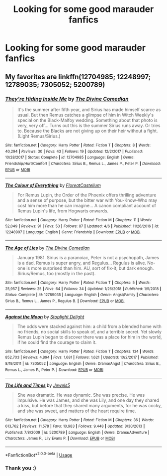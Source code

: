#+TITLE: Looking for some good marauder fanfics

* Looking for some good marauder fanfics
:PROPERTIES:
:Author: Yeknomerif
:Score: 12
:DateUnix: 1562361503.0
:DateShort: 2019-Jul-06
:FlairText: Request
:END:

** My favorites are linkffn(12704985; 12248997; 12789035; 7305052; 5200789)
:PROPERTIES:
:Author: FitzDizzyspells
:Score: 6
:DateUnix: 1562376340.0
:DateShort: 2019-Jul-06
:END:

*** [[https://www.fanfiction.net/s/12704985/1/][*/They're Hiding Inside Me/*]] by [[https://www.fanfiction.net/u/45537/The-Divine-Comedian][/The Divine Comedian/]]

#+begin_quote
  It's the summer after fifth year, and Sirius has made himself scarce as usual. But then Remus catches a glimpse of him in Witch Weekly's special on the Black-Malfoy wedding. Something about that photo is very, very off... Turns out this is the summer Sirius runs away. Or tries to. Because the Blacks are not giving up on their heir without a fight. (Light Remus/Sirius.)
#+end_quote

^{/Site/:} ^{fanfiction.net} ^{*|*} ^{/Category/:} ^{Harry} ^{Potter} ^{*|*} ^{/Rated/:} ^{Fiction} ^{T} ^{*|*} ^{/Chapters/:} ^{8} ^{*|*} ^{/Words/:} ^{40,294} ^{*|*} ^{/Reviews/:} ^{30} ^{*|*} ^{/Favs/:} ^{43} ^{*|*} ^{/Follows/:} ^{19} ^{*|*} ^{/Updated/:} ^{12/2/2017} ^{*|*} ^{/Published/:} ^{10/28/2017} ^{*|*} ^{/Status/:} ^{Complete} ^{*|*} ^{/id/:} ^{12704985} ^{*|*} ^{/Language/:} ^{English} ^{*|*} ^{/Genre/:} ^{Friendship/Hurt/Comfort} ^{*|*} ^{/Characters/:} ^{Sirius} ^{B.,} ^{Remus} ^{L.,} ^{James} ^{P.,} ^{Peter} ^{P.} ^{*|*} ^{/Download/:} ^{[[http://www.ff2ebook.com/old/ffn-bot/index.php?id=12704985&source=ff&filetype=epub][EPUB]]} ^{or} ^{[[http://www.ff2ebook.com/old/ffn-bot/index.php?id=12704985&source=ff&filetype=mobi][MOBI]]}

--------------

[[https://www.fanfiction.net/s/12248997/1/][*/The Colour of Everything/*]] by [[https://www.fanfiction.net/u/6993240/FloreatCastellum][/FloreatCastellum/]]

#+begin_quote
  For Remus Lupin, the Order of the Phoenix offers thrilling adventure and a sense of purpose, but the bitter war with You-Know-Who may cost him more than he can imagine... A canon compliant account of Remus Lupin's life, from Hogwarts onwards.
#+end_quote

^{/Site/:} ^{fanfiction.net} ^{*|*} ^{/Category/:} ^{Harry} ^{Potter} ^{*|*} ^{/Rated/:} ^{Fiction} ^{M} ^{*|*} ^{/Chapters/:} ^{11} ^{*|*} ^{/Words/:} ^{52,049} ^{*|*} ^{/Reviews/:} ^{91} ^{*|*} ^{/Favs/:} ^{53} ^{*|*} ^{/Follows/:} ^{87} ^{*|*} ^{/Updated/:} ^{4/6} ^{*|*} ^{/Published/:} ^{11/26/2016} ^{*|*} ^{/id/:} ^{12248997} ^{*|*} ^{/Language/:} ^{English} ^{*|*} ^{/Genre/:} ^{Friendship} ^{*|*} ^{/Download/:} ^{[[http://www.ff2ebook.com/old/ffn-bot/index.php?id=12248997&source=ff&filetype=epub][EPUB]]} ^{or} ^{[[http://www.ff2ebook.com/old/ffn-bot/index.php?id=12248997&source=ff&filetype=mobi][MOBI]]}

--------------

[[https://www.fanfiction.net/s/12789035/1/][*/The Age of Lies/*]] by [[https://www.fanfiction.net/u/45537/The-Divine-Comedian][/The Divine Comedian/]]

#+begin_quote
  January 1981. Sirius is a paranoiac, Peter is not a psychopath, James is a dad, Remus is super angry, and Regulus... Regulus is alive. No-one is more surprised than him. AU, sort of fix-it, but dark enough. Sirius/Remus, too (mostly in the past).
#+end_quote

^{/Site/:} ^{fanfiction.net} ^{*|*} ^{/Category/:} ^{Harry} ^{Potter} ^{*|*} ^{/Rated/:} ^{Fiction} ^{T} ^{*|*} ^{/Chapters/:} ^{5} ^{*|*} ^{/Words/:} ^{25,957} ^{*|*} ^{/Reviews/:} ^{25} ^{*|*} ^{/Favs/:} ^{64} ^{*|*} ^{/Follows/:} ^{34} ^{*|*} ^{/Updated/:} ^{1/26/2018} ^{*|*} ^{/Published/:} ^{1/5/2018} ^{*|*} ^{/Status/:} ^{Complete} ^{*|*} ^{/id/:} ^{12789035} ^{*|*} ^{/Language/:} ^{English} ^{*|*} ^{/Genre/:} ^{Angst/Family} ^{*|*} ^{/Characters/:} ^{Sirius} ^{B.,} ^{Remus} ^{L.,} ^{James} ^{P.,} ^{Regulus} ^{B.} ^{*|*} ^{/Download/:} ^{[[http://www.ff2ebook.com/old/ffn-bot/index.php?id=12789035&source=ff&filetype=epub][EPUB]]} ^{or} ^{[[http://www.ff2ebook.com/old/ffn-bot/index.php?id=12789035&source=ff&filetype=mobi][MOBI]]}

--------------

[[https://www.fanfiction.net/s/7305052/1/][*/Against the Moon/*]] by [[https://www.fanfiction.net/u/1115534/Stoplight-Delight][/Stoplight Delight/]]

#+begin_quote
  The odds were stacked against him: a child from a blended home with no friends, no social skills to speak of, and a terrible secret. Yet slowly Remus Lupin began to discover there was a place for him in the world, if he could find the courage to claim it.
#+end_quote

^{/Site/:} ^{fanfiction.net} ^{*|*} ^{/Category/:} ^{Harry} ^{Potter} ^{*|*} ^{/Rated/:} ^{Fiction} ^{T} ^{*|*} ^{/Chapters/:} ^{134} ^{*|*} ^{/Words/:} ^{852,703} ^{*|*} ^{/Reviews/:} ^{4,894} ^{*|*} ^{/Favs/:} ^{1,681} ^{*|*} ^{/Follows/:} ^{1,621} ^{*|*} ^{/Updated/:} ^{10/2/2017} ^{*|*} ^{/Published/:} ^{8/19/2011} ^{*|*} ^{/id/:} ^{7305052} ^{*|*} ^{/Language/:} ^{English} ^{*|*} ^{/Genre/:} ^{Drama/Angst} ^{*|*} ^{/Characters/:} ^{Sirius} ^{B.,} ^{Remus} ^{L.,} ^{James} ^{P.,} ^{Peter} ^{P.} ^{*|*} ^{/Download/:} ^{[[http://www.ff2ebook.com/old/ffn-bot/index.php?id=7305052&source=ff&filetype=epub][EPUB]]} ^{or} ^{[[http://www.ff2ebook.com/old/ffn-bot/index.php?id=7305052&source=ff&filetype=mobi][MOBI]]}

--------------

[[https://www.fanfiction.net/s/5200789/1/][*/The Life and Times/*]] by [[https://www.fanfiction.net/u/376071/Jewels5][/Jewels5/]]

#+begin_quote
  She was dramatic. He was dynamic. She was precise. He was impulsive. He was James, and she was Lily, and one day they shared a kiss, but before that they shared many arguments, for he was cocky, and she was sweet, and matters of the heart require time.
#+end_quote

^{/Site/:} ^{fanfiction.net} ^{*|*} ^{/Category/:} ^{Harry} ^{Potter} ^{*|*} ^{/Rated/:} ^{Fiction} ^{M} ^{*|*} ^{/Chapters/:} ^{36} ^{*|*} ^{/Words/:} ^{613,762} ^{*|*} ^{/Reviews/:} ^{11,578} ^{*|*} ^{/Favs/:} ^{10,983} ^{*|*} ^{/Follows/:} ^{9,448} ^{*|*} ^{/Updated/:} ^{8/30/2013} ^{*|*} ^{/Published/:} ^{7/8/2009} ^{*|*} ^{/id/:} ^{5200789} ^{*|*} ^{/Language/:} ^{English} ^{*|*} ^{/Genre/:} ^{Drama/Adventure} ^{*|*} ^{/Characters/:} ^{James} ^{P.,} ^{Lily} ^{Evans} ^{P.} ^{*|*} ^{/Download/:} ^{[[http://www.ff2ebook.com/old/ffn-bot/index.php?id=5200789&source=ff&filetype=epub][EPUB]]} ^{or} ^{[[http://www.ff2ebook.com/old/ffn-bot/index.php?id=5200789&source=ff&filetype=mobi][MOBI]]}

--------------

*FanfictionBot*^{2.0.0-beta} | [[https://github.com/tusing/reddit-ffn-bot/wiki/Usage][Usage]]
:PROPERTIES:
:Author: FanfictionBot
:Score: 2
:DateUnix: 1562376369.0
:DateShort: 2019-Jul-06
:END:


*** Thank you :)
:PROPERTIES:
:Author: Yeknomerif
:Score: 1
:DateUnix: 1562378778.0
:DateShort: 2019-Jul-06
:END:

